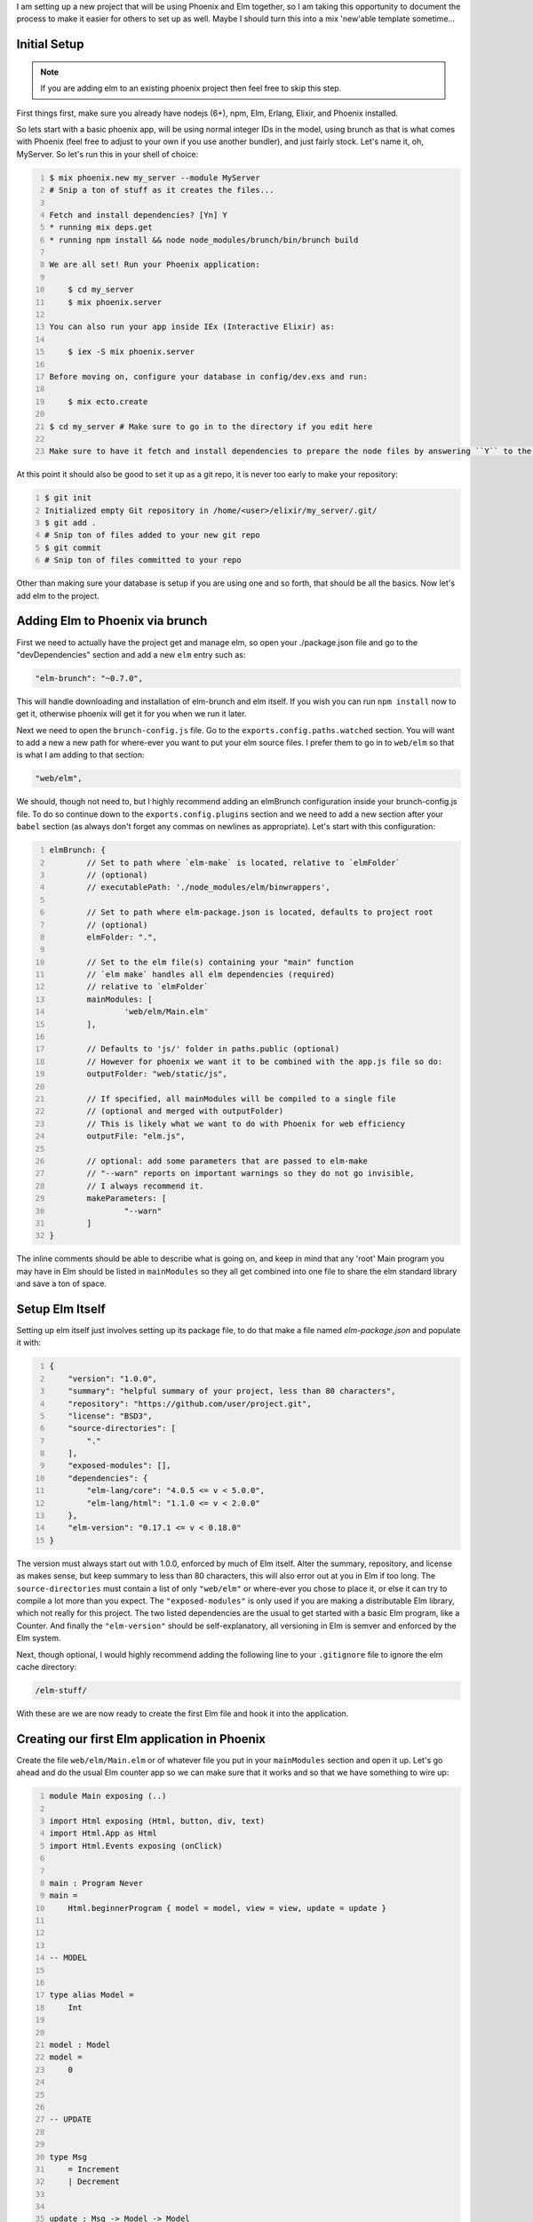 .. title: Embedding Elm in Phoenix
.. slug: embedding-elm-in-phoenix
.. date: 2016-08-17 20:49:02 UTC-06:00
.. tags: elixir, phoenix, elm
.. category: Programming
.. link:
.. description: How to embed Elm as the javascript engine into an Elixir Phoenix application
.. type: code
.. author: OvermindDL1

I am setting up a new project that will be using Phoenix and Elm together, so I am taking this opportunity to document the process to make it easier for others to set up as well.  Maybe I should turn this into a mix 'new'able template sometime...

.. TEASER_END

Initial Setup
=============

.. note:: If you are adding elm to an existing phoenix project then feel free to skip this step.

First things first, make sure you already have nodejs (6+), npm, Elm, Erlang, Elixir, and Phoenix installed.

So lets start with a basic phoenix app, will be using normal integer IDs in the model, using brunch as that is what comes with Phoenix (feel free to adjust to your own if you use another bundler), and just fairly stock.  Let's name it, oh, MyServer.  So let's run this in your shell of choice:

.. code:: bash
	:number-lines:

	$ mix phoenix.new my_server --module MyServer
	# Snip a ton of stuff as it creates the files...

	Fetch and install dependencies? [Yn] Y
	* running mix deps.get
	* running npm install && node node_modules/brunch/bin/brunch build

	We are all set! Run your Phoenix application:

	    $ cd my_server
	    $ mix phoenix.server

	You can also run your app inside IEx (Interactive Elixir) as:

	    $ iex -S mix phoenix.server

	Before moving on, configure your database in config/dev.exs and run:

	    $ mix ecto.create

	$ cd my_server # Make sure to go in to the directory if you edit here

	Make sure to have it fetch and install dependencies to prepare the node files by answering ``Y`` to the ``Fetch and install dependencies?`` question.

At this point it should also be good to set it up as a git repo, it is never too early to make your repository:

.. code:: bash
	:number-lines:

	$ git init
	Initialized empty Git repository in /home/<user>/elixir/my_server/.git/
	$ git add .
	# Snip ton of files added to your new git repo
	$ git commit
	# Snip ton of files committed to your repo

Other than making sure your database is setup if you are using one and so forth, that should be all the basics.  Now let's add elm to the project.

Adding Elm to Phoenix via brunch
================================

First we need to actually have the project get and manage elm, so open your ./package.json file and go to the "devDependencies" section and add a new ``elm`` entry such as:

.. code:: javascript

	"elm-brunch": "~0.7.0",

This will handle downloading and installation of elm-brunch and elm itself.  If you wish you can run ``npm install`` now to get it, otherwise phoenix will get it for you when we run it later.

Next we need to open the ``brunch-config.js`` file.  Go to the ``exports.config.paths.watched`` section.  You will want to add a new a new path for where-ever you want to put your elm source files.  I prefer them to go in to ``web/elm`` so that is what I am adding to that section:

.. code:: javascript

	"web/elm",

We should, though not need to, but I highly recommend adding an elmBrunch configuration inside your brunch-config.js file.  To do so continue down to the ``exports.config.plugins`` section and we need to add a new section after your ``babel`` section (as always don't forget any commas on newlines as appropriate).  Let's start with this configuration:

.. code:: javascript
	:number-lines:

	elmBrunch: {
		// Set to path where `elm-make` is located, relative to `elmFolder`
		// (optional)
		// executablePath: './node_modules/elm/binwrappers',

		// Set to path where elm-package.json is located, defaults to project root
		// (optional)
		elmFolder: ".",

		// Set to the elm file(s) containing your "main" function
		// `elm make` handles all elm dependencies (required)
		// relative to `elmFolder`
		mainModules: [
			'web/elm/Main.elm'
		],

		// Defaults to 'js/' folder in paths.public (optional)
		// However for phoenix we want it to be combined with the app.js file so do:
		outputFolder: "web/static/js",

		// If specified, all mainModules will be compiled to a single file
		// (optional and merged with outputFolder)
		// This is likely what we want to do with Phoenix for web efficiency
		outputFile: "elm.js",

		// optional: add some parameters that are passed to elm-make
		// "--warn" reports on important warnings so they do not go invisible,
		// I always recommend it.
		makeParameters: [
			"--warn"
		]
	}

The inline comments should be able to describe what is going on, and keep in mind that any 'root' Main program you may have in Elm should be listed in ``mainModules`` so they all get combined into one file to share the elm standard library and save a ton of space.


Setup Elm Itself
================

Setting up elm itself just involves setting up its package file, to do that make a file named `elm-package.json` and populate it with:

.. code:: javascript
	:number-lines:

	{
	    "version": "1.0.0",
	    "summary": "helpful summary of your project, less than 80 characters",
	    "repository": "https://github.com/user/project.git",
	    "license": "BSD3",
	    "source-directories": [
	        "."
	    ],
	    "exposed-modules": [],
	    "dependencies": {
	        "elm-lang/core": "4.0.5 <= v < 5.0.0",
	        "elm-lang/html": "1.1.0 <= v < 2.0.0"
	    },
	    "elm-version": "0.17.1 <= v < 0.18.0"
	}

The version must always start out with 1.0.0, enforced by much of Elm itself.  Alter the summary, repository, and license as makes sense, but keep summary to less than 80 characters, this will also error out at you in Elm if too long.  The ``source-directories`` must contain a list of only ``"web/elm"`` or where-ever you chose to place it, or else it can try to compile a lot more than you expect.  The ``"exposed-modules"`` is only used if you are making a distributable Elm library, which not really for this project.  The two listed dependencies are the usual to get started with a basic Elm program, like a Counter.  And finally the ``"elm-version"`` should be self-explanatory, all versioning in Elm is semver and enforced by the Elm system.

Next, though optional, I would highly recommend adding the following line to your ``.gitignore`` file to ignore the elm cache directory:

.. code:: text

	/elm-stuff/

With these are we are now ready to create the first Elm file and hook it into the application.

Creating our first Elm application in Phoenix
=============================================

Create the file ``web/elm/Main.elm`` or of whatever file you put in your ``mainModules`` section and open it up.  Let's go ahead and do the usual Elm counter app so we can make sure that it works and so that we have something to wire up:

.. code:: elm
	:number-lines:

	module Main exposing (..)

	import Html exposing (Html, button, div, text)
	import Html.App as Html
	import Html.Events exposing (onClick)


	main : Program Never
	main =
	    Html.beginnerProgram { model = model, view = view, update = update }



	-- MODEL


	type alias Model =
	    Int


	model : Model
	model =
	    0



	-- UPDATE


	type Msg
	    = Increment
	    | Decrement


	update : Msg -> Model -> Model
	update msg model =
	    case msg of
	        Increment ->
	            model + 1

	        Decrement ->
	            model - 1



	-- VIEW


	view : Model -> Html Msg
	view model =
	    div []
	        [ button [ onClick Decrement ] [ text "-" ]
	        , div [] [ text (toString model) ]
	        , button [ onClick Increment ] [ text "+" ]
	        ]

This is the standard beginner counter app from the Elm docs and will work wonderfully for testing the integration with the Phoenix system.

At this point, since I like intellisense in my IDE's, go ahead and compile this all by running ``mix phoenix.server`` to start the server and let brunch build it all, make sure you can access the main web page.  You will notice that if you save the Main.elm file again then phoenix will auto-rebuild it for you since the server is running in dev mode and we adjusted the brunch watch path to include the elm directory.  Go ahead and save the Main.elm file at least once now to make sure it recognizes it and rebuilds it, and to make sure we get the ``web/static/js/elm.js`` file generated.  It is good to have this file in this directory as Elm fits into the ES6 module system fine and so it will be properly optimized and minimized by brunch in release deploys.

Embed Elm in a Phoenix Page
===========================

In general the ``elm.someApp.fullscreen`` should not be used, all it does is just do ``elm.someApp.embed(document.body)``, and if you want to add it to the body then explicitly doing so is better anyway.  For now let's go ahead and add it to our index page of this default app so open up ``web/templates/page/index.html.eex``, let's wipe it out and replace it all with just this:

.. code:: html
	:number-lines:

	<div id="counter-app"></div>

A nice simple div with an id of whatever you want to hook to.  Next open your ``web/static/js/app.js`` and at the bottom of it add this:

.. code:: javascript
	:number-lines:

	import Elm from "./elm.js"

	let counterDiv = document.getElementById("counter-app")
	if (counterDiv !== undefined) {
		Elm.Main.embed(counterDiv)
	}

Inside the if is a good place to register ports and such as well if you need any for your app.  But right now you should be able to load your browser to the main index page and see your counter.  I seem to be able to get around 100 clicks per second with my mouse-macro on my system.  :-)

Ending Notes
============

From this point on you can continue to grow the app, add more apps, etc.  If you make multiple main apps, say ``MyMain.elm`` and ``AnotherMain.elm`` then you would just embed them respectively via ``Elm.MyMain.embed(whateverDiv)`` and ``Elm.AnotherMain.embed(anotherDiv)``.  It is quite easy to expand as you so need.  If you want one app per page and do not want to combine all the javascript together then you can disable the combining into a single Elm file option and use the normal Phoenix/Brunch stuff to make multiple top-level javascript files.  I personally prefer everything in one main big file as it reduces the overall storage and download size, but it might be better to split it if you have a **lot** of very large apps on a lot of pages, otherwise I'd say do not worry about it.

If there is anything that I should clarify or if the standards change with Elm then please notify me and I will attempt to answer any question as best I can.  :-)
